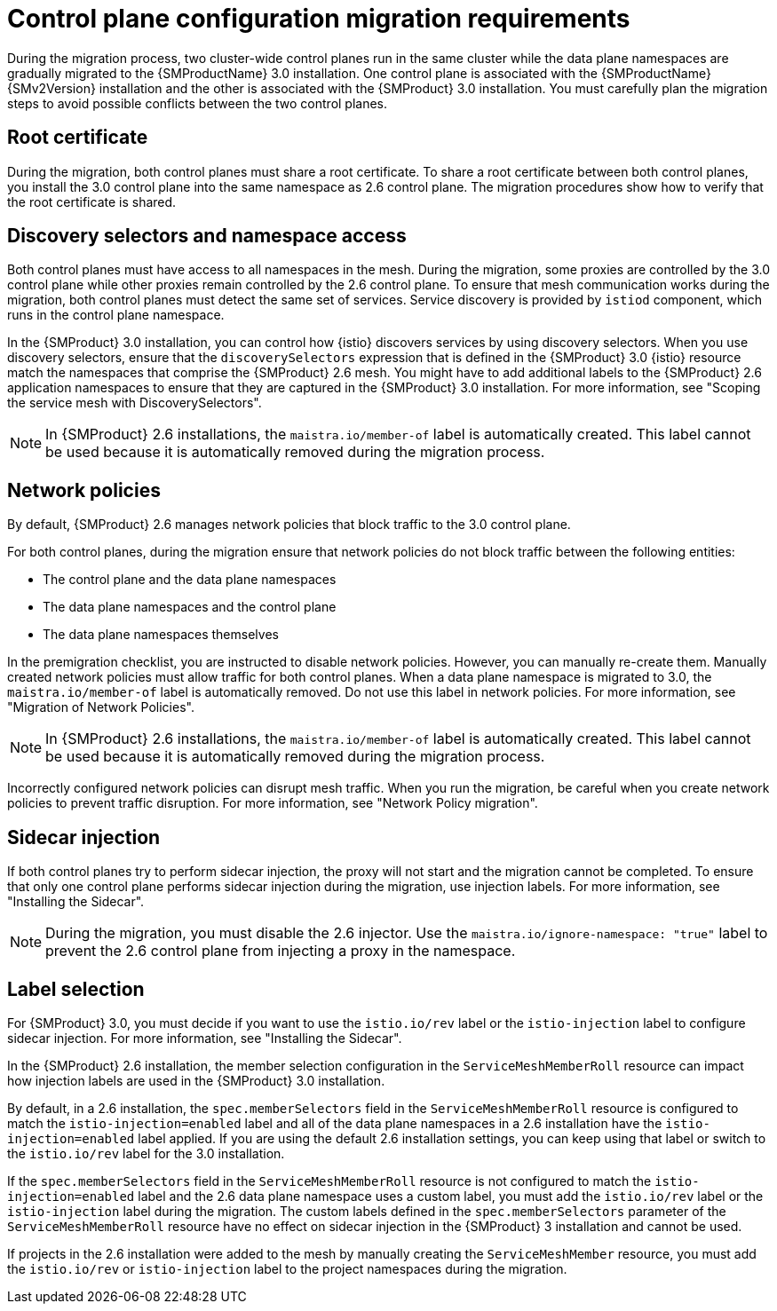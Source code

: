 // Module included in the following assemblies:

// * service-mesh-docs-main/migrating/cluster-wide/ossm-migrating-cluster-wide-assembly.adoc

:_mod-docs-content-type: CONCEPT
[id="ossm-about-cluster-wide-migration_{context}"]
= Control plane configuration migration requirements

During the migration process, two cluster-wide control planes run in the same cluster while the data plane namespaces are gradually migrated to the {SMProductName} 3.0 installation. One control plane is associated with the {SMProductName} {SMv2Version} installation and the other is associated with the {SMProduct} 3.0 installation. You must carefully plan the migration steps to avoid possible conflicts between the two control planes.

[id="ossm-cluster-wide-migration-root-certificate_{context}"]
== Root certificate

During the migration, both control planes must share a root certificate. To share a root certificate between both control planes, you install the 3.0 control plane into the same namespace as 2.6 control plane. The migration procedures show how to verify that the root certificate is shared.

[id="ossm-cluster-wide-migration-discovery-selectors_{context}"]
== Discovery selectors and namespace access

Both control planes must have access to all namespaces in the mesh. During the migration, some proxies are controlled by the 3.0 control plane while other proxies remain controlled by the 2.6 control plane. To ensure that mesh communication works during the migration, both control planes must detect the same set of services. Service discovery is provided by `istiod` component, which runs in the control plane namespace.

In the {SMProduct} 3.0 installation, you can control how {istio} discovers services by using discovery selectors. When you use discovery selectors, ensure that the `discoverySelectors` expression that is defined in the {SMProduct} 3.0 {istio} resource match the namespaces that comprise the {SMProduct} 2.6 mesh. You might have to add additional labels to the {SMProduct} 2.6 application namespaces to ensure that they are captured in the {SMProduct} 3.0 installation. For more information, see "Scoping the service mesh with DiscoverySelectors".

[NOTE]
====
In {SMProduct} 2.6 installations, the `maistra.io/member-of` label is automatically created. This label cannot be used because it is automatically removed during the migration process.
====

[id="ossm-cluster-wide-migration-network-policies_{context}"]
== Network policies

By default, {SMProduct} 2.6 manages network policies that block traffic to the 3.0 control plane. 

For both control planes, during the migration ensure that network policies do not block traffic between the following entities:

* The control plane and the data plane namespaces
* The data plane namespaces and the control plane
* The data plane namespaces themselves

In the premigration checklist, you are instructed to disable network policies. However, you can manually re-create them. Manually created network policies must allow traffic for both control planes. When a data plane namespace is migrated to 3.0, the `maistra.io/member-of` label is automatically removed. Do not use this label in network policies. For more information, see "Migration of Network Policies".

[NOTE]
====
In {SMProduct} 2.6 installations, the `maistra.io/member-of` label is automatically created. This label cannot be used because it is automatically removed during the migration process.
====

Incorrectly configured network policies can disrupt mesh traffic. When you run the migration, be careful when you create network policies to prevent traffic disruption. For more information, see "Network Policy migration".

[id="ossm-cluster-wide-migration-sidecar-injection_{context}"]
== Sidecar injection

If both control planes try to perform sidecar injection, the proxy will not start and the migration cannot be completed. To ensure that only one control plane performs sidecar injection during the migration, use injection labels. For more information, see "Installing the Sidecar".

[NOTE]
====
During the migration, you must disable the 2.6 injector. Use the `maistra.io/ignore-namespace: "true"` label to prevent the 2.6 control plane from injecting a proxy in the namespace.
====

[id="ossm-cluster-wide-migration-label-selection_{context}"]
== Label selection

For {SMProduct} 3.0, you must decide if you want to use the `istio.io/rev` label or the `istio-injection` label to configure sidecar injection. For more information, see "Installing the Sidecar".

In the {SMProduct} 2.6 installation, the member selection configuration in the `ServiceMeshMemberRoll` resource can impact how injection labels are used in the {SMProduct} 3.0 installation.

By default, in a 2.6 installation, the `spec.memberSelectors` field in the `ServiceMeshMemberRoll` resource is configured to match the `istio-injection=enabled` label and all of the data plane namespaces in a 2.6 installation have the `istio-injection=enabled` label applied. If you are using the default 2.6 installation settings, you can keep using that label or switch to the `istio.io/rev` label for the 3.0 installation.

If the `spec.memberSelectors` field in the `ServiceMeshMemberRoll` resource is not configured to match the `istio-injection=enabled` label and the 2.6 data plane namespace uses a custom label, you must add the `istio.io/rev` label or the `istio-injection` label during the migration. The custom labels defined in the `spec.memberSelectors` parameter of the `ServiceMeshMemberRoll` resource have no effect on sidecar injection in the {SMProduct} 3 installation and cannot be used. 

If projects in the 2.6 installation were added to the mesh by manually creating the `ServiceMeshMember` resource, you must add the `istio.io/rev` or `istio-injection` label to the project namespaces during the migration.
